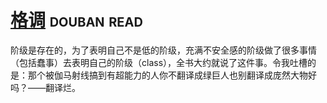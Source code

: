 * [[https://book.douban.com/subject/1013369/][格调]]    :douban:read:
阶级是存在的，为了表明自己不是低的阶级，充满不安全感的阶级做了很多事情（包括蠢事）去表明自己的阶级（class），全书大约就说了这件事。令我吐槽的是：那个被伽马射线搞到有超能力的人你不翻译成绿巨人也别翻译成庞然大物好吗？——翻译烂。

